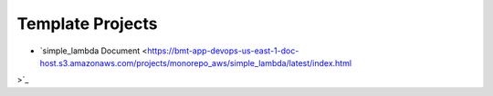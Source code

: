 Template Projects
==============================================================================
- `simple_lambda Document <https://bmt-app-devops-us-east-1-doc-host.s3.amazonaws.com/projects/monorepo_aws/simple_lambda/latest/index.html
>`_
